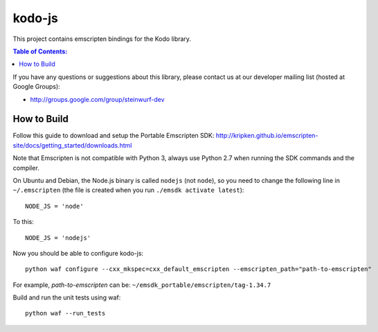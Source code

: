 =======
kodo-js
=======

This project contains emscripten bindings for the Kodo library.

.. contents:: Table of Contents:
   :local:

If you have any questions or suggestions about this library, please contact
us at our developer mailing list (hosted at Google Groups):

* http://groups.google.com/group/steinwurf-dev

How to Build
============

Follow this guide to download and setup the Portable Emscripten SDK:
http://kripken.github.io/emscripten-site/docs/getting_started/downloads.html

Note that Emscripten is not compatible with Python 3, always use Python 2.7
when running the SDK commands and the compiler.

On Ubuntu and Debian, the Node.js binary is called ``nodejs`` (not ``node``),
so you need to change the following line in ``~/.emscripten`` (the file is
created when you run ``./emsdk activate latest``)::

    NODE_JS = 'node'

To this::

    NODE_JS = 'nodejs'

Now you should be able to configure kodo-js::

    python waf configure --cxx_mkspec=cxx_default_emscripten --emscripten_path="path-to-emscripten"

For example, *path-to-emscripten* can be: ``~/emsdk_portable/emscripten/tag-1.34.7``

Build and run the unit tests using waf::

    python waf --run_tests
